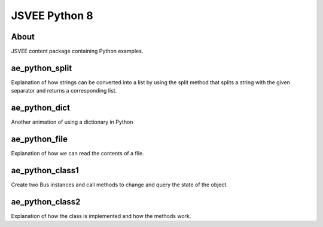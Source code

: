 .. This file is part of the OpenDSA eTextbook project. See
.. http://opendsa.org for more details.
.. Copyright (c) 2012-2020 by the OpenDSA Project Contributors, and
.. distributed under an MIT open source license.

.. avmetadata::
   :author: Hamza Manzoor
   :requires:
   :satisfies: JSVEE Python
   :topic: JSVEE Python


JSVEE Python 8
================

About
-----------------------

JSVEE content package containing Python examples.

ae_python_split
-----------------------
Explanation of how strings can be converted into a list by using the split
method that splits a string with the given separator and returns a
corresponding list.

.. extrtoolembed:: 'ae_python_split'
   :learning_tool: mastery-grid-python-animations

ae_python_dict
-----------------------
Another animation of using a dictionary in Python

.. extrtoolembed:: 'ae_python_dict'
   :learning_tool: mastery-grid-python-animations

ae_python_file
-----------------------
Explanation of how we can read the contents of a file.

.. extrtoolembed:: 'ae_python_file'
   :learning_tool: mastery-grid-python-animations

ae_python_class1
-----------------
Create two Bus instances and call methods to change and query the state of the
object.

.. extrtoolembed:: 'ae_python_class1'
   :learning_tool: mastery-grid-python-animations

ae_python_class2
-----------------------
Explanation of how the class is implemented and how the methods work.

.. extrtoolembed:: 'ae_python_class2'
   :learning_tool: mastery-grid-python-animations
